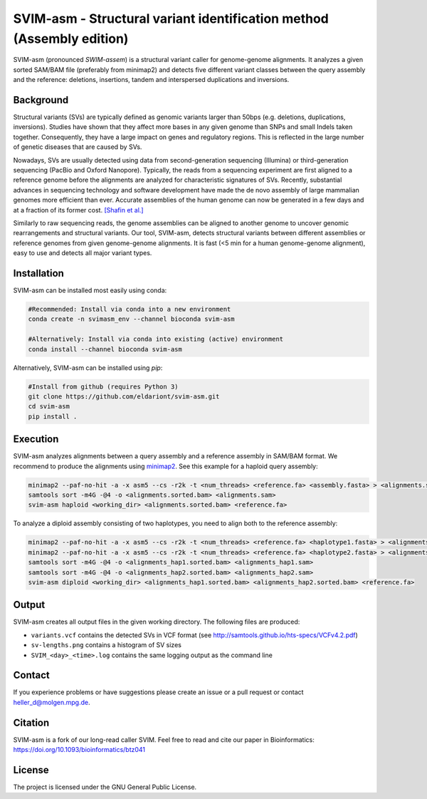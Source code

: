 SVIM-asm - Structural variant identification method (Assembly edition)
======================================================================

.. image:: https://img.shields.io/badge/install%20with-bioconda-brightgreen.svg
    :target: http://bioconda.github.io

SVIM-asm (pronounced *SWIM-assem*) is a structural variant caller for genome-genome alignments.
It analyzes a given sorted SAM/BAM file (preferably from minimap2) and detects five different variant classes between the query assembly and the reference: deletions, insertions, tandem and interspersed duplications and inversions.

Background
----------

.. image:: https://raw.githubusercontent.com/eldariont/svim/master/docs/SVclasses.png
    :align: center

Structural variants (SVs) are typically defined as genomic variants larger than 50bps (e.g. deletions, duplications, inversions).
Studies have shown that they affect more bases in any given genome than SNPs and small Indels taken together.
Consequently, they have a large impact on genes and regulatory regions.
This is reflected in the large number of genetic diseases that are caused by SVs.

Nowadays, SVs are usually detected using data from second-generation sequencing (Illumina) or third-generation sequencing (PacBio and Oxford Nanopore).
Typically, the reads from a sequencing experiment are first aligned to a reference genome before the alignments are analyzed for characteristic signatures of SVs.
Recently, substantial advances in sequencing technology and software development have made the de novo assembly of large mammalian genomes more efficient than ever.
Accurate assemblies of the human genome can now be generated in a few days and at a fraction of its former cost. `[Shafin et al.] <https://www.biorxiv.org/content/10.1101/715722v1>`_

Similarly to raw sequencing reads, the genome assemblies can be aligned to another genome to uncover genomic rearrangements and structural variants.
Our tool, SVIM-asm, detects structural variants between different assemblies or reference genomes from given genome-genome alignments.
It is fast (<5 min for a human genome-genome alignment), easy to use and detects all major variant types.

Installation
------------

SVIM-asm can be installed most easily using conda:

.. code-block:: bash

    #Recommended: Install via conda into a new environment
    conda create -n svimasm_env --channel bioconda svim-asm

    #Alternatively: Install via conda into existing (active) environment
    conda install --channel bioconda svim-asm

Alternatively, SVIM-asm can be installed using `pip`:

.. code-block:: bash

    #Install from github (requires Python 3)
    git clone https://github.com/eldariont/svim-asm.git
    cd svim-asm
    pip install .

Execution
-----

SVIM-asm analyzes alignments between a query assembly and a reference assembly in SAM/BAM format. 
We recommend to produce the alignments using `minimap2 <https://github.com/lh3/minimap2>`_.
See this example for a haploid query assembly:

.. code-block:: bash

    minimap2 --paf-no-hit -a -x asm5 --cs -r2k -t <num_threads> <reference.fa> <assembly.fasta> > <alignments.sam>
    samtools sort -m4G -@4 -o <alignments.sorted.bam> <alignments.sam>
    svim-asm haploid <working_dir> <alignments.sorted.bam> <reference.fa>

To analyze a diploid assembly consisting of two haplotypes, you need to align both to the reference assembly: 

.. code-block:: bash

    minimap2 --paf-no-hit -a -x asm5 --cs -r2k -t <num_threads> <reference.fa> <haplotype1.fasta> > <alignments_hap1.sam>
    minimap2 --paf-no-hit -a -x asm5 --cs -r2k -t <num_threads> <reference.fa> <haplotype2.fasta> > <alignments_hap2.sam>
    samtools sort -m4G -@4 -o <alignments_hap1.sorted.bam> <alignments_hap1.sam>
    samtools sort -m4G -@4 -o <alignments_hap2.sorted.bam> <alignments_hap2.sam>
    svim-asm diploid <working_dir> <alignments_hap1.sorted.bam> <alignments_hap2.sorted.bam> <reference.fa>

Output
------

SVIM-asm creates all output files in the given working directory.
The following files are produced:

- ``variants.vcf`` contains the detected SVs in VCF format (see http://samtools.github.io/hts-specs/VCFv4.2.pdf)
- ``sv-lengths.png`` contains a histogram of SV sizes
- ``SVIM_<day>_<time>.log`` contains the same logging output as the command line 

Contact
-------

If you experience problems or have suggestions please create an issue or a pull request or contact heller_d@molgen.mpg.de.

Citation
---------

SVIM-asm is a fork of our long-read caller SVIM. Feel free to read and cite our paper in Bioinformatics: https://doi.org/10.1093/bioinformatics/btz041

License
-------

The project is licensed under the GNU General Public License.
